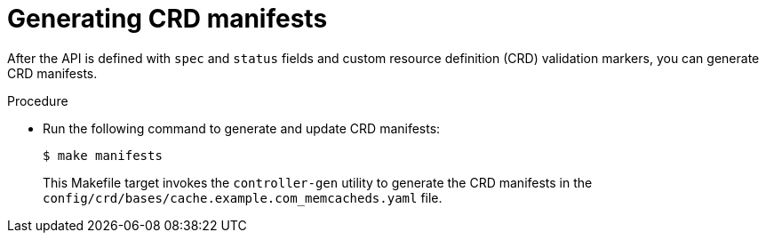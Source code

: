 // Module included in the following assemblies:
//
// * operators/operator_sdk/golang/osdk-golang-tutorial.adoc

:_content-type: PROCEDURE
[id="osdk-golang-generate-crd_{context}"]
= Generating CRD manifests

After the API is defined with `spec` and `status` fields and custom resource definition (CRD) validation markers, you can generate CRD manifests.

.Procedure

* Run the following command to generate and update CRD manifests:
+
[source,terminal]
----
$ make manifests
----
+
This Makefile target invokes the `controller-gen` utility to generate the CRD manifests in the `config/crd/bases/cache.example.com_memcacheds.yaml` file.
